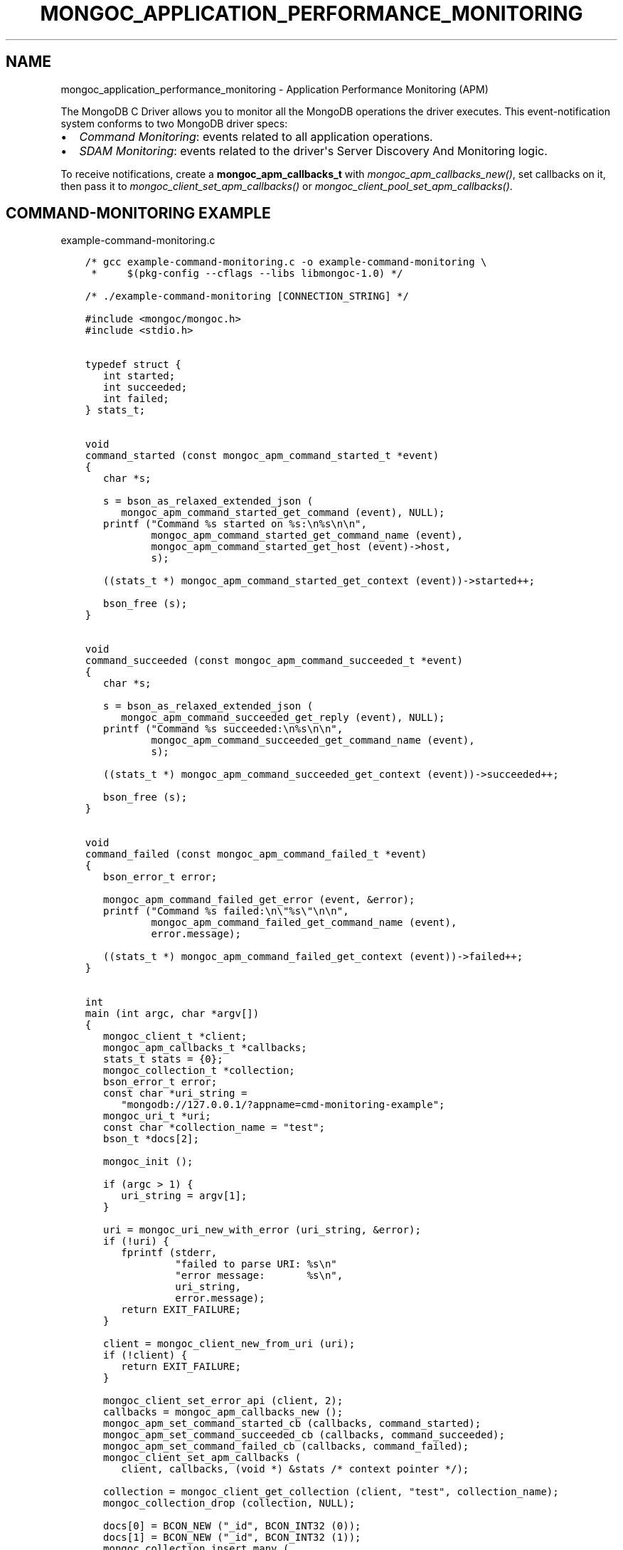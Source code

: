 .\" Man page generated from reStructuredText.
.
.
.nr rst2man-indent-level 0
.
.de1 rstReportMargin
\\$1 \\n[an-margin]
level \\n[rst2man-indent-level]
level margin: \\n[rst2man-indent\\n[rst2man-indent-level]]
-
\\n[rst2man-indent0]
\\n[rst2man-indent1]
\\n[rst2man-indent2]
..
.de1 INDENT
.\" .rstReportMargin pre:
. RS \\$1
. nr rst2man-indent\\n[rst2man-indent-level] \\n[an-margin]
. nr rst2man-indent-level +1
.\" .rstReportMargin post:
..
.de UNINDENT
. RE
.\" indent \\n[an-margin]
.\" old: \\n[rst2man-indent\\n[rst2man-indent-level]]
.nr rst2man-indent-level -1
.\" new: \\n[rst2man-indent\\n[rst2man-indent-level]]
.in \\n[rst2man-indent\\n[rst2man-indent-level]]u
..
.TH "MONGOC_APPLICATION_PERFORMANCE_MONITORING" "3" "Jan 03, 2023" "1.23.2" "libmongoc"
.SH NAME
mongoc_application_performance_monitoring \- Application Performance Monitoring (APM)
.sp
The MongoDB C Driver allows you to monitor all the MongoDB operations the driver executes. This event\-notification system conforms to two MongoDB driver specs:
.INDENT 0.0
.IP \(bu 2
\fI\%Command Monitoring\fP: events related to all application operations.
.IP \(bu 2
\fI\%SDAM Monitoring\fP: events related to the driver\(aqs Server Discovery And Monitoring logic.
.UNINDENT
.sp
To receive notifications, create a \fBmongoc_apm_callbacks_t\fP with \fI\%mongoc_apm_callbacks_new()\fP, set callbacks on it, then pass it to \fI\%mongoc_client_set_apm_callbacks()\fP or \fI\%mongoc_client_pool_set_apm_callbacks()\fP\&.
.SH COMMAND-MONITORING EXAMPLE
.sp
example\-command\-monitoring.c
.INDENT 0.0
.INDENT 3.5
.sp
.nf
.ft C
/* gcc example\-command\-monitoring.c \-o example\-command\-monitoring \e
 *     $(pkg\-config \-\-cflags \-\-libs libmongoc\-1.0) */

/* ./example\-command\-monitoring [CONNECTION_STRING] */

#include <mongoc/mongoc.h>
#include <stdio.h>


typedef struct {
   int started;
   int succeeded;
   int failed;
} stats_t;


void
command_started (const mongoc_apm_command_started_t *event)
{
   char *s;

   s = bson_as_relaxed_extended_json (
      mongoc_apm_command_started_get_command (event), NULL);
   printf (\(dqCommand %s started on %s:\en%s\en\en\(dq,
           mongoc_apm_command_started_get_command_name (event),
           mongoc_apm_command_started_get_host (event)\->host,
           s);

   ((stats_t *) mongoc_apm_command_started_get_context (event))\->started++;

   bson_free (s);
}


void
command_succeeded (const mongoc_apm_command_succeeded_t *event)
{
   char *s;

   s = bson_as_relaxed_extended_json (
      mongoc_apm_command_succeeded_get_reply (event), NULL);
   printf (\(dqCommand %s succeeded:\en%s\en\en\(dq,
           mongoc_apm_command_succeeded_get_command_name (event),
           s);

   ((stats_t *) mongoc_apm_command_succeeded_get_context (event))\->succeeded++;

   bson_free (s);
}


void
command_failed (const mongoc_apm_command_failed_t *event)
{
   bson_error_t error;

   mongoc_apm_command_failed_get_error (event, &error);
   printf (\(dqCommand %s failed:\en\e\(dq%s\e\(dq\en\en\(dq,
           mongoc_apm_command_failed_get_command_name (event),
           error.message);

   ((stats_t *) mongoc_apm_command_failed_get_context (event))\->failed++;
}


int
main (int argc, char *argv[])
{
   mongoc_client_t *client;
   mongoc_apm_callbacks_t *callbacks;
   stats_t stats = {0};
   mongoc_collection_t *collection;
   bson_error_t error;
   const char *uri_string =
      \(dqmongodb://127.0.0.1/?appname=cmd\-monitoring\-example\(dq;
   mongoc_uri_t *uri;
   const char *collection_name = \(dqtest\(dq;
   bson_t *docs[2];

   mongoc_init ();

   if (argc > 1) {
      uri_string = argv[1];
   }

   uri = mongoc_uri_new_with_error (uri_string, &error);
   if (!uri) {
      fprintf (stderr,
               \(dqfailed to parse URI: %s\en\(dq
               \(dqerror message:       %s\en\(dq,
               uri_string,
               error.message);
      return EXIT_FAILURE;
   }

   client = mongoc_client_new_from_uri (uri);
   if (!client) {
      return EXIT_FAILURE;
   }

   mongoc_client_set_error_api (client, 2);
   callbacks = mongoc_apm_callbacks_new ();
   mongoc_apm_set_command_started_cb (callbacks, command_started);
   mongoc_apm_set_command_succeeded_cb (callbacks, command_succeeded);
   mongoc_apm_set_command_failed_cb (callbacks, command_failed);
   mongoc_client_set_apm_callbacks (
      client, callbacks, (void *) &stats /* context pointer */);

   collection = mongoc_client_get_collection (client, \(dqtest\(dq, collection_name);
   mongoc_collection_drop (collection, NULL);

   docs[0] = BCON_NEW (\(dq_id\(dq, BCON_INT32 (0));
   docs[1] = BCON_NEW (\(dq_id\(dq, BCON_INT32 (1));
   mongoc_collection_insert_many (
      collection, (const bson_t **) docs, 2, NULL, NULL, NULL);

   /* duplicate key error on the second insert */
   mongoc_collection_insert_one (collection, docs[0], NULL, NULL, NULL);

   mongoc_collection_destroy (collection);
   mongoc_apm_callbacks_destroy (callbacks);
   mongoc_uri_destroy (uri);
   mongoc_client_destroy (client);

   printf (\(dqstarted: %d\ensucceeded: %d\enfailed: %d\en\(dq,
           stats.started,
           stats.succeeded,
           stats.failed);

   bson_destroy (docs[0]);
   bson_destroy (docs[1]);

   mongoc_cleanup ();

   return EXIT_SUCCESS;
}

.ft P
.fi
.UNINDENT
.UNINDENT
.sp
This example program prints:
.INDENT 0.0
.INDENT 3.5
.sp
.nf
.ft C
Command drop started on 127.0.0.1:
{ \(dqdrop\(dq : \(dqtest\(dq }

Command drop succeeded:
{ \(dqns\(dq : \(dqtest.test\(dq, \(dqnIndexesWas\(dq : 1, \(dqok\(dq : 1.0 }

Command insert started on 127.0.0.1:
{
  \(dqinsert\(dq : \(dqtest\(dq,
  \(dqordered\(dq : true,
  \(dqdocuments\(dq : [
    { \(dq_id\(dq : 0 }, { \(dq_id\(dq : 1 }
  ]
}

Command insert succeeded:
{ \(dqn\(dq : 2, \(dqok\(dq : 1.0 }

Command insert started on 127.0.0.1:
{
  \(dqinsert\(dq : \(dqtest\(dq,
  \(dqordered\(dq : true,
  \(dqdocuments\(dq : [
    { \(dq_id\(dq : 0 }
  ]
}

Command insert succeeded:
{
  \(dqn\(dq : 0,
  \(dqwriteErrors\(dq : [
    { \(dqindex\(dq : 0, \(dqcode\(dq : 11000, \(dqerrmsg\(dq : \(dqduplicate key\(dq }
  ],
  \(dqok\(dq : 1.0
}

started: 3
succeeded: 3
failed: 0
.ft P
.fi
.UNINDENT
.UNINDENT
.sp
The output has been edited and formatted for clarity. Depending on your server configuration, messages may include metadata like database name, logical session ids, or cluster times that are not shown here.
.sp
The final \(dqinsert\(dq command is considered successful, despite the writeError, because the server replied to the overall command with \fB\(dqok\(dq: 1\fP\&.
.SH SDAM MONITORING EXAMPLE
.sp
example\-sdam\-monitoring.c
.INDENT 0.0
.INDENT 3.5
.sp
.nf
.ft C
/* gcc example\-sdam\-monitoring.c \-o example\-sdam\-monitoring \e
 *     $(pkg\-config \-\-cflags \-\-libs libmongoc\-1.0) */

/* ./example\-sdam\-monitoring [CONNECTION_STRING] */

#include <mongoc/mongoc.h>
#include <stdio.h>


typedef struct {
   int server_changed_events;
   int server_opening_events;
   int server_closed_events;
   int topology_changed_events;
   int topology_opening_events;
   int topology_closed_events;
   int heartbeat_started_events;
   int heartbeat_succeeded_events;
   int heartbeat_failed_events;
} stats_t;


static void
server_changed (const mongoc_apm_server_changed_t *event)
{
   stats_t *context;
   const mongoc_server_description_t *prev_sd, *new_sd;

   context = (stats_t *) mongoc_apm_server_changed_get_context (event);
   context\->server_changed_events++;

   prev_sd = mongoc_apm_server_changed_get_previous_description (event);
   new_sd = mongoc_apm_server_changed_get_new_description (event);

   printf (\(dqserver changed: %s %s \-> %s\en\(dq,
           mongoc_apm_server_changed_get_host (event)\->host_and_port,
           mongoc_server_description_type (prev_sd),
           mongoc_server_description_type (new_sd));
}


static void
server_opening (const mongoc_apm_server_opening_t *event)
{
   stats_t *context;

   context = (stats_t *) mongoc_apm_server_opening_get_context (event);
   context\->server_opening_events++;

   printf (\(dqserver opening: %s\en\(dq,
           mongoc_apm_server_opening_get_host (event)\->host_and_port);
}


static void
server_closed (const mongoc_apm_server_closed_t *event)
{
   stats_t *context;

   context = (stats_t *) mongoc_apm_server_closed_get_context (event);
   context\->server_closed_events++;

   printf (\(dqserver closed: %s\en\(dq,
           mongoc_apm_server_closed_get_host (event)\->host_and_port);
}


static void
topology_changed (const mongoc_apm_topology_changed_t *event)
{
   stats_t *context;
   const mongoc_topology_description_t *prev_td;
   const mongoc_topology_description_t *new_td;
   mongoc_server_description_t **prev_sds;
   size_t n_prev_sds;
   mongoc_server_description_t **new_sds;
   size_t n_new_sds;
   size_t i;
   mongoc_read_prefs_t *prefs;

   context = (stats_t *) mongoc_apm_topology_changed_get_context (event);
   context\->topology_changed_events++;

   prev_td = mongoc_apm_topology_changed_get_previous_description (event);
   prev_sds = mongoc_topology_description_get_servers (prev_td, &n_prev_sds);
   new_td = mongoc_apm_topology_changed_get_new_description (event);
   new_sds = mongoc_topology_description_get_servers (new_td, &n_new_sds);

   printf (\(dqtopology changed: %s \-> %s\en\(dq,
           mongoc_topology_description_type (prev_td),
           mongoc_topology_description_type (new_td));

   if (n_prev_sds) {
      printf (\(dq  previous servers:\en\(dq);
      for (i = 0; i < n_prev_sds; i++) {
         printf (\(dq      %s %s\en\(dq,
                 mongoc_server_description_type (prev_sds[i]),
                 mongoc_server_description_host (prev_sds[i])\->host_and_port);
      }
   }

   if (n_new_sds) {
      printf (\(dq  new servers:\en\(dq);
      for (i = 0; i < n_new_sds; i++) {
         printf (\(dq      %s %s\en\(dq,
                 mongoc_server_description_type (new_sds[i]),
                 mongoc_server_description_host (new_sds[i])\->host_and_port);
      }
   }

   prefs = mongoc_read_prefs_new (MONGOC_READ_SECONDARY);

   /* it is safe, and unfortunately necessary, to cast away const here */
   if (mongoc_topology_description_has_readable_server (
          (mongoc_topology_description_t *) new_td, prefs)) {
      printf (\(dq  secondary AVAILABLE\en\(dq);
   } else {
      printf (\(dq  secondary UNAVAILABLE\en\(dq);
   }

   if (mongoc_topology_description_has_writable_server (
          (mongoc_topology_description_t *) new_td)) {
      printf (\(dq  primary AVAILABLE\en\(dq);
   } else {
      printf (\(dq  primary UNAVAILABLE\en\(dq);
   }

   mongoc_read_prefs_destroy (prefs);
   mongoc_server_descriptions_destroy_all (prev_sds, n_prev_sds);
   mongoc_server_descriptions_destroy_all (new_sds, n_new_sds);
}


static void
topology_opening (const mongoc_apm_topology_opening_t *event)
{
   stats_t *context;

   context = (stats_t *) mongoc_apm_topology_opening_get_context (event);
   context\->topology_opening_events++;

   printf (\(dqtopology opening\en\(dq);
}


static void
topology_closed (const mongoc_apm_topology_closed_t *event)
{
   stats_t *context;

   context = (stats_t *) mongoc_apm_topology_closed_get_context (event);
   context\->topology_closed_events++;

   printf (\(dqtopology closed\en\(dq);
}


static void
server_heartbeat_started (const mongoc_apm_server_heartbeat_started_t *event)
{
   stats_t *context;

   context =
      (stats_t *) mongoc_apm_server_heartbeat_started_get_context (event);
   context\->heartbeat_started_events++;

   printf (\(dq%s heartbeat started\en\(dq,
           mongoc_apm_server_heartbeat_started_get_host (event)\->host_and_port);
}


static void
server_heartbeat_succeeded (
   const mongoc_apm_server_heartbeat_succeeded_t *event)
{
   stats_t *context;
   char *reply;

   context =
      (stats_t *) mongoc_apm_server_heartbeat_succeeded_get_context (event);
   context\->heartbeat_succeeded_events++;

   reply = bson_as_canonical_extended_json (
      mongoc_apm_server_heartbeat_succeeded_get_reply (event), NULL);

   printf (
      \(dq%s heartbeat succeeded: %s\en\(dq,
      mongoc_apm_server_heartbeat_succeeded_get_host (event)\->host_and_port,
      reply);

   bson_free (reply);
}


static void
server_heartbeat_failed (const mongoc_apm_server_heartbeat_failed_t *event)
{
   stats_t *context;
   bson_error_t error;

   context = (stats_t *) mongoc_apm_server_heartbeat_failed_get_context (event);
   context\->heartbeat_failed_events++;
   mongoc_apm_server_heartbeat_failed_get_error (event, &error);

   printf (\(dq%s heartbeat failed: %s\en\(dq,
           mongoc_apm_server_heartbeat_failed_get_host (event)\->host_and_port,
           error.message);
}


int
main (int argc, char *argv[])
{
   mongoc_client_t *client;
   mongoc_apm_callbacks_t *cbs;
   stats_t stats = {0};
   const char *uri_string =
      \(dqmongodb://127.0.0.1/?appname=sdam\-monitoring\-example\(dq;
   mongoc_uri_t *uri;
   bson_t cmd = BSON_INITIALIZER;
   bson_t reply;
   bson_error_t error;

   mongoc_init ();

   if (argc > 1) {
      uri_string = argv[1];
   }

   uri = mongoc_uri_new_with_error (uri_string, &error);
   if (!uri) {
      fprintf (stderr,
               \(dqfailed to parse URI: %s\en\(dq
               \(dqerror message:       %s\en\(dq,
               uri_string,
               error.message);
      return EXIT_FAILURE;
   }

   client = mongoc_client_new_from_uri (uri);
   if (!client) {
      return EXIT_FAILURE;
   }

   mongoc_client_set_error_api (client, 2);
   cbs = mongoc_apm_callbacks_new ();
   mongoc_apm_set_server_changed_cb (cbs, server_changed);
   mongoc_apm_set_server_opening_cb (cbs, server_opening);
   mongoc_apm_set_server_closed_cb (cbs, server_closed);
   mongoc_apm_set_topology_changed_cb (cbs, topology_changed);
   mongoc_apm_set_topology_opening_cb (cbs, topology_opening);
   mongoc_apm_set_topology_closed_cb (cbs, topology_closed);
   mongoc_apm_set_server_heartbeat_started_cb (cbs, server_heartbeat_started);
   mongoc_apm_set_server_heartbeat_succeeded_cb (cbs,
                                                 server_heartbeat_succeeded);
   mongoc_apm_set_server_heartbeat_failed_cb (cbs, server_heartbeat_failed);
   mongoc_client_set_apm_callbacks (
      client, cbs, (void *) &stats /* context pointer */);

   /* the driver connects on demand to perform first operation */
   BSON_APPEND_INT32 (&cmd, \(dqbuildinfo\(dq, 1);
   mongoc_client_command_simple (client, \(dqadmin\(dq, &cmd, NULL, &reply, &error);
   mongoc_uri_destroy (uri);
   mongoc_client_destroy (client);

   printf (\(dqEvents:\en\(dq
           \(dq   server changed: %d\en\(dq
           \(dq   server opening: %d\en\(dq
           \(dq   server closed: %d\en\(dq
           \(dq   topology changed: %d\en\(dq
           \(dq   topology opening: %d\en\(dq
           \(dq   topology closed: %d\en\(dq
           \(dq   heartbeat started: %d\en\(dq
           \(dq   heartbeat succeeded: %d\en\(dq
           \(dq   heartbeat failed: %d\en\(dq,
           stats.server_changed_events,
           stats.server_opening_events,
           stats.server_closed_events,
           stats.topology_changed_events,
           stats.topology_opening_events,
           stats.topology_closed_events,
           stats.heartbeat_started_events,
           stats.heartbeat_succeeded_events,
           stats.heartbeat_failed_events);

   bson_destroy (&cmd);
   bson_destroy (&reply);
   mongoc_apm_callbacks_destroy (cbs);

   mongoc_cleanup ();

   return EXIT_SUCCESS;
}

.ft P
.fi
.UNINDENT
.UNINDENT
.sp
Start a 3\-node replica set on localhost with set name \(dqrs\(dq and start the program:
.INDENT 0.0
.INDENT 3.5
.sp
.nf
.ft C
\&./example\-sdam\-monitoring \(dqmongodb://localhost:27017,localhost:27018/?replicaSet=rs\(dq
.ft P
.fi
.UNINDENT
.UNINDENT
.sp
This example program prints something like:
.INDENT 0.0
.INDENT 3.5
.sp
.nf
.ft C
topology opening
topology changed: Unknown \-> ReplicaSetNoPrimary
  secondary UNAVAILABLE
  primary UNAVAILABLE
server opening: localhost:27017
server opening: localhost:27018
localhost:27017 heartbeat started
localhost:27018 heartbeat started
localhost:27017 heartbeat succeeded: { ... reply ... }
server changed: localhost:27017 Unknown \-> RSPrimary
server opening: localhost:27019
topology changed: ReplicaSetNoPrimary \-> ReplicaSetWithPrimary
  new servers:
      RSPrimary localhost:27017
  secondary UNAVAILABLE
  primary AVAILABLE
localhost:27019 heartbeat started
localhost:27018 heartbeat succeeded: { ... reply ... }
server changed: localhost:27018 Unknown \-> RSSecondary
topology changed: ReplicaSetWithPrimary \-> ReplicaSetWithPrimary
  previous servers:
      RSPrimary localhost:27017
  new servers:
      RSPrimary localhost:27017
      RSSecondary localhost:27018
  secondary AVAILABLE
  primary AVAILABLE
localhost:27019 heartbeat succeeded: { ... reply ... }
server changed: localhost:27019 Unknown \-> RSSecondary
topology changed: ReplicaSetWithPrimary \-> ReplicaSetWithPrimary
  previous servers:
      RSPrimary localhost:27017
      RSSecondary localhost:27018
  new servers:
      RSPrimary localhost:27017
      RSSecondary localhost:27018
      RSSecondary localhost:27019
  secondary AVAILABLE
  primary AVAILABLE
topology closed

Events:
   server changed: 3
   server opening: 3
   server closed: 0
   topology changed: 4
   topology opening: 1
   topology closed: 1
   heartbeat started: 3
   heartbeat succeeded: 3
   heartbeat failed: 0
.ft P
.fi
.UNINDENT
.UNINDENT
.sp
The driver connects to the mongods on ports 27017 and 27018, which were specified in the URI, and determines which is primary. It also discovers the third member, \(dqlocalhost:27019\(dq, and adds it to the topology.
.SH AUTHOR
MongoDB, Inc
.SH COPYRIGHT
2017-present, MongoDB, Inc
.\" Generated by docutils manpage writer.
.
